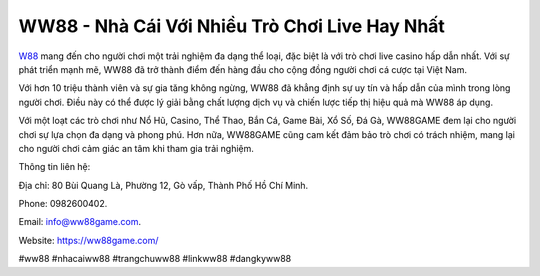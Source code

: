 WW88 - Nhà Cái Với Nhiều Trò Chơi Live Hay Nhất
===================================

`W88 <https://ww88game.com/>`_ mang đến cho người chơi một trải nghiệm đa dạng thể loại, đặc biệt là với trò chơi live casino hấp dẫn nhất. Với sự phát triển mạnh mẽ, WW88 đã trở thành điểm đến hàng đầu cho cộng đồng người chơi cá cược tại Việt Nam.

Với hơn 10 triệu thành viên và sự gia tăng không ngừng, WW88 đã khẳng định sự uy tín và hấp dẫn của mình trong lòng người chơi. Điều này có thể được lý giải bằng chất lượng dịch vụ và chiến lược tiếp thị hiệu quả mà WW88 áp dụng.

Với một loạt các trò chơi như Nổ Hũ, Casino, Thể Thao, Bắn Cá, Game Bài, Xổ Số, Đá Gà, WW88GAME đem lại cho người chơi sự lựa chọn đa dạng và phong phú. Hơn nữa, WW88GAME cũng cam kết đảm bảo trò chơi có trách nhiệm, mang lại cho người chơi cảm giác an tâm khi tham gia trải nghiệm.

Thông tin liên hệ: 

Địa chỉ: 80 Bùi Quang Là, Phường 12, Gò vấp, Thành Phố Hồ Chí Minh. 

Phone: 0982600402. 

Email: info@ww88game.com. 

Website: `https://ww88game.com/ <https://ww88game.com/>`_

#ww88 #nhacaiww88 #trangchuww88 #linkww88 #dangkyww88
